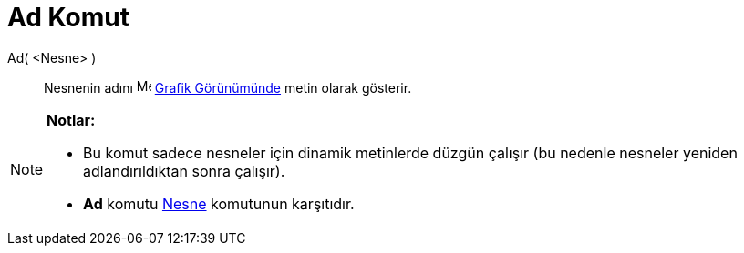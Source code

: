 = Ad Komut
:page-en: commands/Name
ifdef::env-github[:imagesdir: /tr/modules/ROOT/assets/images]

Ad( <Nesne> )::
  Nesnenin adını image:16px-Menu_view_graphics.svg.png[Menu view graphics.svg,width=16,height=16]
  xref:/Grafik_Görünümü.adoc[Grafik Görünümünde] metin olarak gösterir.

[NOTE]
====

*Notlar:*

* Bu komut sadece nesneler için dinamik metinlerde düzgün çalışır (bu nedenle nesneler yeniden adlandırıldıktan sonra
çalışır).
* *Ad* komutu xref:/commands/Nesne.adoc[Nesne] komutunun karşıtıdır.

====

